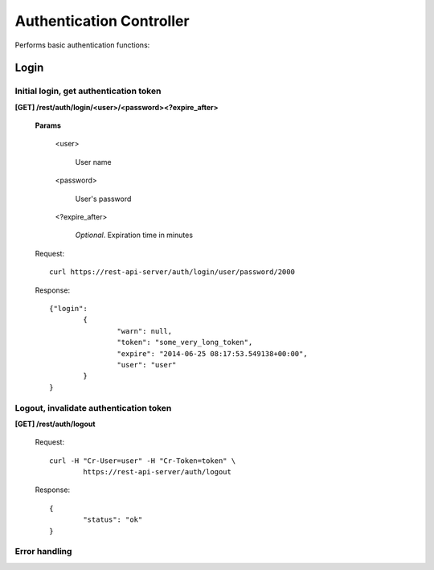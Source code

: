 .. _auth:

Authentication Controller
=========================

Performs basic authentication functions:

.. _login:

Login
-----

Initial login, get authentication token
^^^^^^^^^^^^^^^^^^^^^^^^^^^^^^^^^^^^^^^^^^^^^^^^^

**[GET] /rest/auth/login/<user>/<password><?expire_after>**

	**Params**

		<user>

			User name

		<password>

			User's password

		<?expire_after>

			*Optional*. Expiration time in minutes

	Request::

		curl https://rest-api-server/auth/login/user/password/2000

	Response::

		{"login":
			{
				"warn": null, 
				"token": "some_very_long_token",
				"expire": "2014-06-25 08:17:53.549138+00:00",
				"user": "user"
			}
		}

Logout, invalidate authentication token
^^^^^^^^^^^^^^^^^^^^^^^^^^^^^^^^^^^^^^^

**[GET] /rest/auth/logout**

	Request::

		curl -H "Cr-User=user" -H "Cr-Token=token" \
			https://rest-api-server/auth/logout

	Response::

		{
			"status": "ok"
		}

Error handling
^^^^^^^^^^^^^^

.. seealso:: :ref:`error-handling`